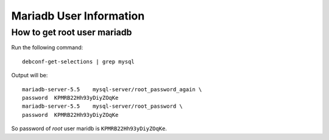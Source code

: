 .. Copyright (c) 2014, Luan Vo Ngoc
.. All rights reserved.
..
.. Redistribution and use in source and binary forms, with or without
.. modification, are permitted provided that the following conditions are met:
..
..     1. Redistributions of source code must retain the above copyright notice,
..        this list of conditions and the following disclaimer.
..     2. Redistributions in binary form must reproduce the above copyright
..        notice, this list of conditions and the following disclaimer in the
..        documentation and/or other materials provided with the distribution.
..
.. Neither the name of Luan Vo Ngoc nor the names of its contributors may be used
.. to endorse or promote products derived from this software without specific
.. prior written permission.
..
.. THIS SOFTWARE IS PROVIDED BY THE COPYRIGHT HOLDERS AND CONTRIBUTORS "AS IS"
.. AND ANY EXPRESS OR IMPLIED WARRANTIES, INCLUDING, BUT NOT LIMITED TO,
.. THE IMPLIED WARRANTIES OF MERCHANTABILITY AND FITNESS FOR A PARTICULAR
.. PURPOSE ARE DISCLAIMED. IN NO EVENT SHALL THE COPYRIGHT OWNER OR CONTRIBUTORS
.. BE LIABLE FOR ANY DIRECT, INDIRECT, INCIDENTAL, SPECIAL, EXEMPLARY, OR
.. CONSEQUENTIAL DAMAGES (INCLUDING, BUT NOT LIMITED TO, PROCUREMENT OF
.. SUBSTITUTE GOODS OR SERVICES; LOSS OF USE, DATA, OR PROFITS; OR BUSINESS
.. INTERRUPTION) HOWEVER CAUSED AND ON ANY THEORY OF LIABILITY, WHETHER IN
.. CONTRACT, STRICT LIABILITY, OR TORT (INCLUDING NEGLIGENCE OR OTHERWISE)
.. ARISING IN ANY WAY OUT OF THE USE OF THIS SOFTWARE, EVEN IF ADVISED OF THE
.. POSSIBILITY OF SUCH DAMAGE.

Mariadb User Information
========================


How to get root user mariadb
----------------------------

Run the following command::

  debconf-get-selections | grep mysql

Output will be::

  mariadb-server-5.5    mysql-server/root_password_again \
  password  KPMRB22Hh93yDiyZOqKe
  mariadb-server-5.5    mysql-server/root_password \
  password  KPMRB22Hh93yDiyZOqKe

So password of `root` user maridb is ``KPMRB22Hh93yDiyZOqKe``.


